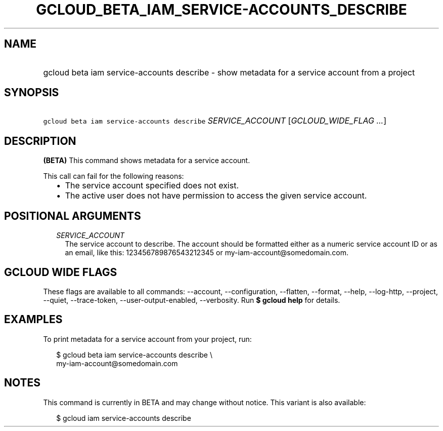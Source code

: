 
.TH "GCLOUD_BETA_IAM_SERVICE\-ACCOUNTS_DESCRIBE" 1



.SH "NAME"
.HP
gcloud beta iam service\-accounts describe \- show metadata for a service account from a project



.SH "SYNOPSIS"
.HP
\f5gcloud beta iam service\-accounts describe\fR \fISERVICE_ACCOUNT\fR [\fIGCLOUD_WIDE_FLAG\ ...\fR]



.SH "DESCRIPTION"

\fB(BETA)\fR This command shows metadata for a service account.

This call can fail for the following reasons:
.RS 2m
.IP "\(bu" 2m
The service account specified does not exist.
.IP "\(bu" 2m
The active user does not have permission to access the given service account.
.RE
.sp



.SH "POSITIONAL ARGUMENTS"

.RS 2m
.TP 2m
\fISERVICE_ACCOUNT\fR
The service account to describe. The account should be formatted either as a
numeric service account ID or as an email, like this: 123456789876543212345 or
my\-iam\-account@somedomain.com.


.RE
.sp

.SH "GCLOUD WIDE FLAGS"

These flags are available to all commands: \-\-account, \-\-configuration,
\-\-flatten, \-\-format, \-\-help, \-\-log\-http, \-\-project, \-\-quiet,
\-\-trace\-token, \-\-user\-output\-enabled, \-\-verbosity. Run \fB$ gcloud
help\fR for details.



.SH "EXAMPLES"

To print metadata for a service account from your project, run:

.RS 2m
$ gcloud beta iam service\-accounts describe \e
    my\-iam\-account@somedomain.com
.RE



.SH "NOTES"

This command is currently in BETA and may change without notice. This variant is
also available:

.RS 2m
$ gcloud iam service\-accounts describe
.RE

